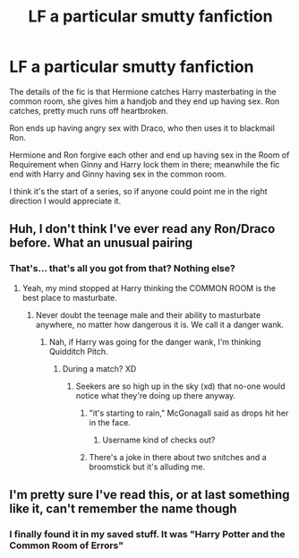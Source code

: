 #+TITLE: LF a particular smutty fanfiction

* LF a particular smutty fanfiction
:PROPERTIES:
:Author: psi567
:Score: 12
:DateUnix: 1517179948.0
:DateShort: 2018-Jan-29
:FlairText: Request
:END:
The details of the fic is that Hermione catches Harry masterbating in the common room, she gives him a handjob and they end up having sex. Ron catches, pretty much runs off heartbroken.

Ron ends up having angry sex with Draco, who then uses it to blackmail Ron.

Hermione and Ron forgive each other and end up having sex in the Room of Requirement when Ginny and Harry lock them in there; meanwhile the fic end with Harry and Ginny having sex in the common room.

I think it's the start of a series, so if anyone could point me in the right direction I would appreciate it.


** Huh, I don't think I've ever read any Ron/Draco before. What an unusual pairing
:PROPERTIES:
:Author: blueocean43
:Score: 8
:DateUnix: 1517191824.0
:DateShort: 2018-Jan-29
:END:

*** That's... that's all you got from that? Nothing else?
:PROPERTIES:
:Author: Skeletickles
:Score: 17
:DateUnix: 1517197430.0
:DateShort: 2018-Jan-29
:END:

**** Yeah, my mind stopped at Harry thinking the COMMON ROOM is the best place to masturbate.
:PROPERTIES:
:Author: yarglethatblargle
:Score: 12
:DateUnix: 1517204586.0
:DateShort: 2018-Jan-29
:END:

***** Never doubt the teenage male and their ability to masturbate anywhere, no matter how dangerous it is. We call it a danger wank.
:PROPERTIES:
:Author: ModernDayWeeaboo
:Score: 5
:DateUnix: 1517213319.0
:DateShort: 2018-Jan-29
:END:

****** Nah, if Harry was going for the danger wank, I'm thinking Quidditch Pitch.
:PROPERTIES:
:Author: yarglethatblargle
:Score: 1
:DateUnix: 1517214020.0
:DateShort: 2018-Jan-29
:END:

******* During a match? XD
:PROPERTIES:
:Author: SteamAngel
:Score: 1
:DateUnix: 1517217227.0
:DateShort: 2018-Jan-29
:END:

******** Seekers are so high up in the sky (xd) that no-one would notice what they're doing up there anyway.
:PROPERTIES:
:Author: ValerianCandy
:Score: 3
:DateUnix: 1517225274.0
:DateShort: 2018-Jan-29
:END:

********* "it's starting to rain," McGonagall said as drops hit her in the face.
:PROPERTIES:
:Author: viol8er
:Score: 4
:DateUnix: 1517263499.0
:DateShort: 2018-Jan-30
:END:

********** Username kind of checks out?
:PROPERTIES:
:Author: FerusGrim
:Score: 2
:DateUnix: 1517273995.0
:DateShort: 2018-Jan-30
:END:


********* There's a joke in there about two snitches and a broomstick but it's alluding me.
:PROPERTIES:
:Author: UnnamedNamesake
:Score: 1
:DateUnix: 1517258268.0
:DateShort: 2018-Jan-30
:END:


** I'm pretty sure I've read this, or at last something like it, can't remember the name though
:PROPERTIES:
:Author: geek_of_nature
:Score: 1
:DateUnix: 1517730755.0
:DateShort: 2018-Feb-04
:END:

*** I finally found it in my saved stuff. It was "Harry Potter and the Common Room of Errors"
:PROPERTIES:
:Author: psi567
:Score: 1
:DateUnix: 1518631379.0
:DateShort: 2018-Feb-14
:END:

